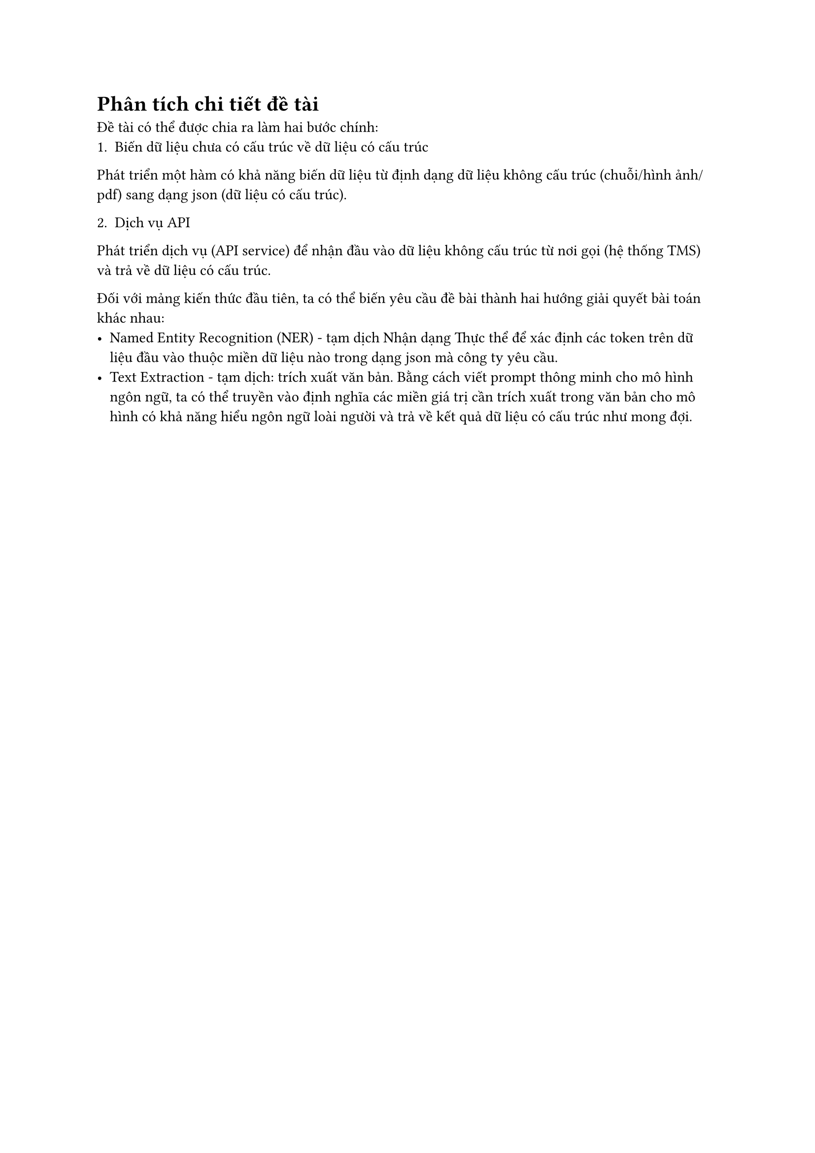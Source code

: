 = Phân tích chi tiết đề tài
Đề tài có thể được chia ra làm hai bước chính:
#enum(enum.item(1)[Biến dữ liệu chưa có cấu trúc về dữ liệu có cấu trúc])
Phát triển một hàm có khả năng biến dữ liệu từ định dạng dữ liệu không cấu trúc
(chuỗi/hình ảnh/pdf) sang dạng json (dữ liệu có cấu trúc).

#enum(enum.item(2)[Dịch vụ API])
Phát triển dịch vụ (API service) để nhận đầu vào dữ liệu không cấu trúc từ nơi
gọi (hệ thống TMS) và trả về dữ liệu có cấu trúc.

Đối với mảng kiến thức đầu tiên, ta có thể biến yêu cầu đề bài thành hai hướng
giải quyết bài toán khác nhau:
- Named Entity Recognition (NER) - tạm dịch Nhận dạng Thực thể để xác định các
  token trên dữ liệu đầu vào thuộc miền dữ liệu nào trong dạng json mà công ty yêu
  cầu.
- Text Extraction - tạm dịch: trích xuất văn bản. Bằng cách viết prompt thông minh
  cho mô hình ngôn ngữ, ta có thể truyền vào định nghĩa các miền giá trị cần trích
  xuất trong văn bản cho mô hình có khả năng hiểu ngôn ngữ loài người và trả về
  kết quả dữ liệu có cấu trúc như mong đợi.
